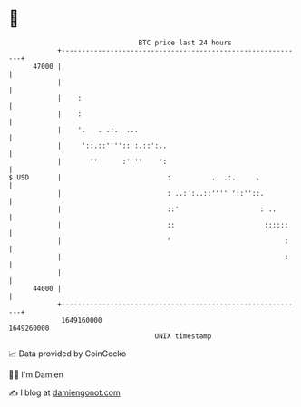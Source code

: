 * 👋

#+begin_example
                                   BTC price last 24 hours                    
               +------------------------------------------------------------+ 
         47000 |                                                            | 
               |                                                            | 
               |    :                                                       | 
               |    :                                                       | 
               |    '.   . .:.  ...                                         | 
               |     '::.::'''':: :.::':..                                  | 
               |       ''      :' ''    ':                                  | 
   $ USD       |                          :          .  .:.     .           | 
               |                          : ..:':..::'''' '::''::.          | 
               |                          ::'                    : ..       | 
               |                          ::                      ::::::    | 
               |                          '                            :    | 
               |                                                       :    | 
               |                                                            | 
         44000 |                                                            | 
               +------------------------------------------------------------+ 
                1649160000                                        1649260000  
                                       UNIX timestamp                         
#+end_example
📈 Data provided by CoinGecko

🧑‍💻 I'm Damien

✍️ I blog at [[https://www.damiengonot.com][damiengonot.com]]
